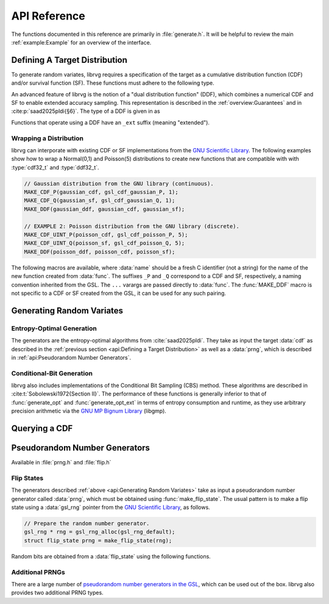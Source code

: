API Reference
=============

The functions documented in this reference are primarily in
:file:`generate.h`. It will be helpful to review the main
:ref:`example:Example` for an overview of the interface.

Defining A Target Distribution
------------------------------

To generate random variates, librvg requires a specification of the target
as a cumulative distribution function (CDF) and/or survival function (SF).
These functions must adhere to the following type.

.. type:: float (*cdf32_t)(double x);

    A function type that takes as input a double `x` and returns a float.

    Use for a Cumulative Distribution Function
      When used as a CDF, the function returns a float representing
      :math:`\Pr(X \le x)` for the generated random variate :math:`X`.
      To be a valid specification, F
      must satisfy the following properties:

      1. For all floats x, F(x) is a float in the unit interval [0, 1].
      2. F(x) = 1, whenever x is NaN (i.e., if x != x).
      3. F is nondecreasing, i.e., if x' < x then F(x') <= F(x).

    Use for a Survival Function
      When used as a SF, the function returns a float representing
      :math:`\Pr(X > x)` for the generated random variate :math:`X`.
      To be a valid specification, S
      must satisfy the following properties:

      1. For all floats x, S(x) is a float in the unit interval [0, 1].
      2. S(x) = 0, whenever x is NaN (i.e., if x != x).
      3. S is nonincreasing, i.e., if x' < x then S(x) <= S(x').

    .. note::

      According to the above specification, probability distributions are
      permitted to include atoms at special floating-point values
      ``-INFINITY``, ``INFINITY``, and ``NAN``. Using a CDF F, this behavior
      can be achieved as follows.

        - Atom at ``-INFINITY``: let ``F(-INFINITY) > 0``.
        - Atom at ``-INFINITY``: let ``F(nextafterf(INFINITY, 0)) < F(INFINITY)``.
        - Atom at ``NAN``: let ``F(-INFINITY) < 1``.

      It is also possible to specify separate atoms at the negative
      and positive zeros (``0+``, ``0-``) of floating-point.

An advanced feature of librvg is the notion of a "dual distribution
function" (DDF), which combines a numerical CDF and SF to enable extended
accuracy sampling. This representation is described in the
:ref:`overview:Guarantees` and in :cite:p:`saad2025pldi{§6}`.
The type of a DDF is given in as

.. type:: void (*ddf32_t)(double x, bool * b, float * p);

    This function takes as input a double :data:`x`, and writes the
    result of evaluating a DDF at :data:`x` to the pointers
    :data:`b` and :data:`p`.
    The interpretation of :data:`b` and :data:`p` are as follows:

    - If :data:`b` is set to 0, then :math:`\Pr(X \le x) = p`

    - If :data:`b` is set to 1, then :math:`\Pr(X \le x) = 1 - p`

Functions that operate using a DDF have an ``_ext`` suffix (meaning "extended").

Wrapping a Distribution
^^^^^^^^^^^^^^^^^^^^^^^

librvg can interporate with existing CDF or SF implementations from the
`GNU Scientific Library <https://www.gnu.org/software/gsl/doc/html/randist.html>`_.
The following examples show how to wrap a Normal(0,1) and Poisson(5)
distributions to create new functions that are compatible with
with :type:`cdf32_t` and :type:`ddf32_t`.

.. code-block:: c

    // Gaussian distribution from the GNU library (continuous).
    MAKE_CDF_P(gaussian_cdf, gsl_cdf_gaussian_P, 1);
    MAKE_CDF_Q(gaussian_sf, gsl_cdf_gaussian_Q, 1);
    MAKE_DDF(gaussian_ddf, gaussian_cdf, gaussian_sf);

    // EXAMPLE 2: Poisson distribution from the GNU library (discrete).
    MAKE_CDF_UINT_P(poisson_cdf, gsl_cdf_poisson_P, 5);
    MAKE_CDF_UINT_Q(poisson_sf, gsl_cdf_poisson_Q, 5);
    MAKE_DDF(poisson_ddf, poisson_cdf, poisson_sf);


The following macros are available, where
:data:`name` should be a fresh C identifier (not a string)
for the name of the new function created from :data:`func`. The suffixes
``_P`` and ``_Q`` correspond to a CDF and SF, respectively, a naming
convention inherited from the GSL. The ``...`` varargs are passed
directly to :data:`func`. The :func:`MAKE_DDF` macro is not specific to a
CDF or SF created from the GSL, it can be used for any such pairing.

.. doxygendefine:: MAKE_CDF_P
.. doxygendefine:: MAKE_CDF_Q
.. doxygendefine:: MAKE_CDF_UINT_P
.. doxygendefine:: MAKE_CDF_UINT_Q
.. doxygendefine:: MAKE_DDF

.. function:: float cdf_discrete(double x, const float *P, size_t K);

    A cumulative distribution function (:type:`cdf32_t`) for arbitrary
    discrete distributions over nonnegative integers. It is parameterized
    by a length-:data:`K` input array :data:`P` of cumulative
    probabilities, where ``P[i]`` is the cumulative probability of
    integer ``i``. Available in :file:`discrete.h`.

Generating Random Variates
--------------------------

Entropy-Optimal Generation
^^^^^^^^^^^^^^^^^^^^^^^^^^

The generators are the entropy-optimal algorithms from :cite:`saad2025pldi`.
They take as input the target :data:`cdf` as described in the
:ref:`previous section <api:Defining a Target Distribution>` as well as a
:data:`prng`, which is described in :ref:`api:Pseudorandom Number Generators`.

.. doxygenfunction:: generate_opt
.. doxygenfunction:: generate_opt_ext

Conditional-Bit Generation
^^^^^^^^^^^^^^^^^^^^^^^^^^

librvg also includes implementations of the Conditional Bit Sampling (CBS)
method. These algorithms are described in :cite:t:`Sobolewski1972{Section II}`.
The performance of these functions is generally inferior to that of
:func:`generate_opt` and :func:`generate_opt_ext` in terms
of entropy consumption and runtime, as they use arbitrary precision
arithmetic via the `GNU MP Bignum Library <https://gmplib.org/>`_ (libgmp).

.. doxygenfunction:: generate_cbs
.. doxygenfunction:: generate_cbs_ext

Querying a CDF
--------------


.. function:: double quantile(cdf32_t cdf, float q)
              double quantile_sf(cdf32_t sf, float q)
              double quantile_ext(ddf32_t ddf, bool d, float q)

  These functions are used to compute the exact quantiles of a CDF,
  SF, or DDF. Recall that the
  `quantile <https://en.wikipedia.org/wiki/Quantile>`_ :math:`Q`
  of a cumulative distribution function :math:`F` is its is a generalized
  inverse:

  .. math::

     \begin{aligned}
     Q(u) = \inf\{ x \in \mathbb{R} \mid u \le F(x) \} && (u \in [0,1]).
     \end{aligned}

  For a numerical function :math:`\texttt{cdf}: \mathbb{F} \to \mathbb{F} \cap [0,1]`,
  the exact quantile is

  .. math::

     \begin{aligned}
     \texttt{quantile}(u) = \min\{ f \in \mathbb{F} \mid f \le \texttt{cdf}(x) \} && (u \in \mathbb{F} \cap [0,1]).
     \end{aligned}


.. function:: void bounds_quantile(cdf32_t cdf, double * xlo, double * xhi);
              void bounds_quantile_sf(cdf32_t sf, double * xlo, double * xhi);
              void bounds_quantile_ext(ddf32_t ddf, double * xlo, double * xhi);

  These functions compute the values of the smallest and largest atoms of a
  distribution. The results are stored in the output parameters :var:`xlo`
  and :var:`xhi`.


Pseudorandom Number Generators
------------------------------

Available in :file:`prng.h` and :file:`flip.h`

Flip States
^^^^^^^^^^^

The generators described :ref:`above <api:Generating Random Variates>`
take as input a pseudorandom number generator called :data:`prng`, which
must be obtained using :func:`make_flip_state`. The usual pattern is to
make a flip state using a :data:`gsl_rng` pointer from the
`GNU Scientific Library <https://www.gnu.org/software/gsl/doc/html/rng.html>`__,
as follows.

.. code-block:: c

  // Prepare the random number generator.
  gsl_rng * rng = gsl_rng_alloc(gsl_rng_default);
  struct flip_state prng = make_flip_state(rng);

.. doxygenstruct:: flip_state

.. doxygenfunction:: make_flip_state

Random bits are obtained from a :data:`flip_state` using the following
functions.

.. doxygenfunction:: flip
.. doxygenfunction:: flip_k
.. doxygenfunction:: randint

Additional PRNGs
^^^^^^^^^^^^^^^^

There are a large number of
`pseudorandom number generators in the GSL <https://www.gnu.org/software/gsl/doc/html/rng.html>`_,
which can be used out of the box. librvg also provides two additional PRNG
types.

.. var:: extern const gsl_rng_type * gsl_rng_urandom

  This generator draws system-level entropy
  using the `getrandom <https://man7.org/linux/man-pages/man2/getrandom.2.html>`_
  syscall, which is typically :file:`/dev/urandom`. It maintains no state
  itself and cannot be seeded by the user, so calls such as
  :code:`gsl_rng_set` have no effect. Used primarily for workflows that
  require cryptographically secure random bits, see
  :cite:`fois2023` for a detailed description of the system entropy
  source.

.. var:: extern const gsl_rng_type * gsl_rng_deterministic

  This generator deterministically returns its seed. Its state consists of
  a single ``unsigned long int`` value (typically 32 bits) which is
  always returned. It is useful for debugging and characterizing the
  properties of generators.
